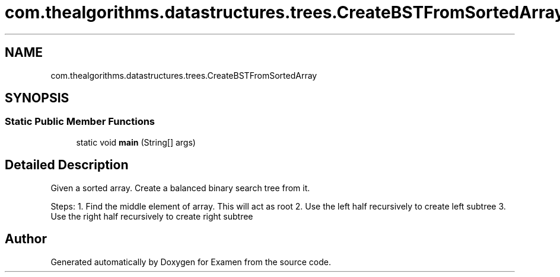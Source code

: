 .TH "com.thealgorithms.datastructures.trees.CreateBSTFromSortedArray" 3 "Fri Jan 28 2022" "Examen" \" -*- nroff -*-
.ad l
.nh
.SH NAME
com.thealgorithms.datastructures.trees.CreateBSTFromSortedArray
.SH SYNOPSIS
.br
.PP
.SS "Static Public Member Functions"

.in +1c
.ti -1c
.RI "static void \fBmain\fP (String[] args)"
.br
.in -1c
.SH "Detailed Description"
.PP 
Given a sorted array\&. Create a balanced binary search tree from it\&.
.PP
Steps: 1\&. Find the middle element of array\&. This will act as root 2\&. Use the left half recursively to create left subtree 3\&. Use the right half recursively to create right subtree 

.SH "Author"
.PP 
Generated automatically by Doxygen for Examen from the source code\&.

